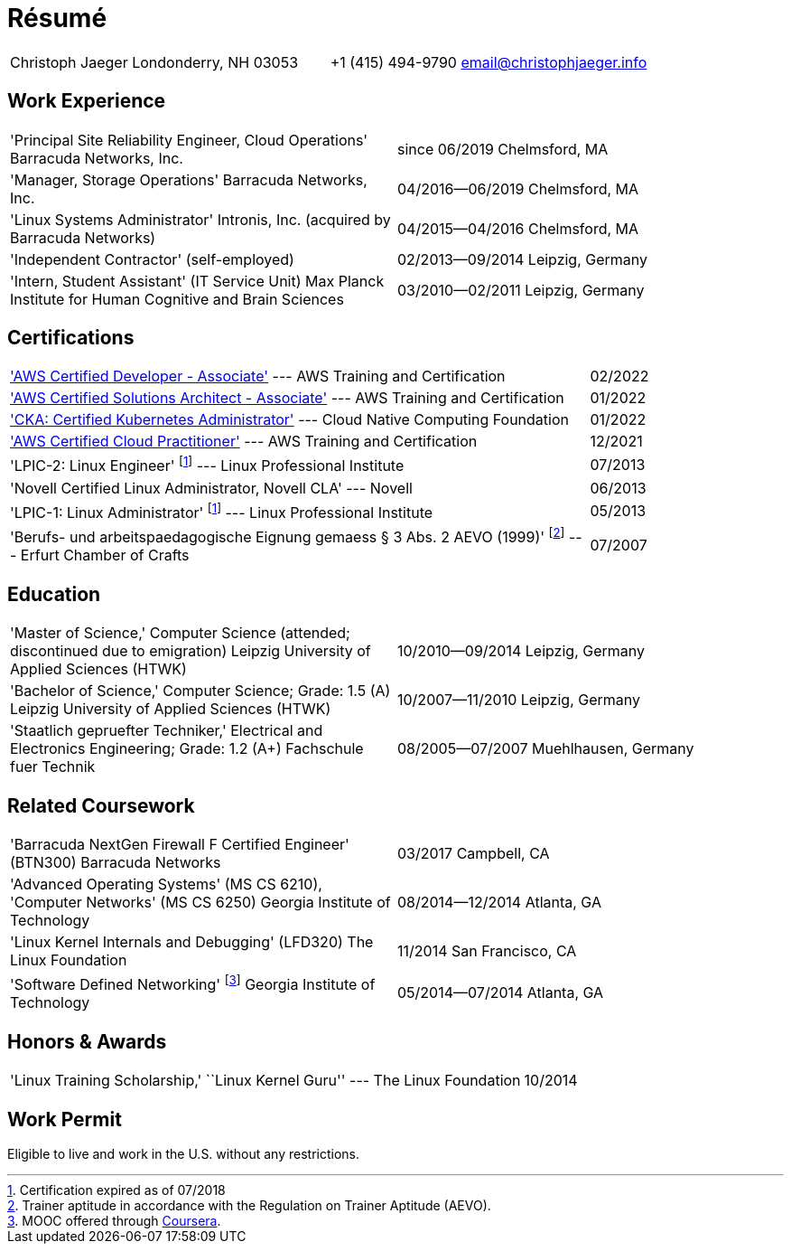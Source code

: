 = Résumé

:frame: none
:grid: none
:valign: baseline

[cols="<verse,>verse"]
|==============================
|Christoph Jaeger
Londonderry, NH 03053 |
+1 (415) 494-9790
email@christophjaeger.info
|==============================

== Work Experience

[cols="<3verse,>verse"]
|==============================
|'Principal Site Reliability Engineer, Cloud Operations'
Barracuda Networks, Inc. |
since 06/2019
Chelmsford, MA
|'Manager, Storage Operations'
Barracuda Networks, Inc. |
04/2016--06/2019
Chelmsford, MA
|'Linux Systems Administrator'
Intronis, Inc. (acquired by Barracuda Networks) |
04/2015--04/2016
Chelmsford, MA
|'Independent Contractor'
(self-employed) |
02/2013--09/2014
Leipzig, Germany
|'Intern, Student Assistant' (IT Service Unit)
Max Planck Institute for Human Cognitive and Brain Sciences |
03/2010--02/2011
Leipzig, Germany
|==============================

== Certifications

[cols="<3,>"]
|==============================
|https://www.credly.com/badges/f44256cf-a9d8-4d6c-9777-27179c4ca789/public_url['AWS Certified Developer - Associate'] --- AWS Training and Certification | 02/2022
|https://www.credly.com/badges/b31cbb9f-304d-41c7-9a40-db1f92acd8d1/public_url['AWS Certified Solutions Architect - Associate'] --- AWS Training and Certification | 01/2022
|https://www.credly.com/badges/c676f614-bc73-4e11-a38b-ade0310f8bf1/public_url['CKA: Certified Kubernetes Administrator'] --- Cloud Native Computing Foundation | 01/2022
|https://www.credly.com/badges/e0014bb2-ba42-4b38-ab38-cec4e2be5471/public_url['AWS Certified Cloud Practitioner'] --- AWS Training and Certification | 12/2021
|'LPIC-2: Linux Engineer'
footnoteref:[lpic-exp, Certification expired as of 07/2018] --- Linux Professional Institute | 07/2013
|'Novell Certified Linux Administrator, Novell CLA' --- Novell | 06/2013
|'LPIC-1: Linux Administrator'
footnoteref:[lpic-exp] --- Linux Professional Institute | 05/2013
|'Berufs- und arbeitspaedagogische Eignung gemaess § 3 Abs. 2 AEVO (1999)'
footnote:[Trainer aptitude in accordance with the Regulation on Trainer Aptitude (AEVO).] --- Erfurt Chamber of Crafts | 07/2007
|==============================

== Education

[cols="<3verse,>verse"]
|==============================
|'Master of Science,' Computer Science (attended; discontinued due to emigration)
Leipzig University of Applied Sciences (HTWK) |
10/2010--09/2014
Leipzig, Germany
|'Bachelor of Science,' Computer Science; Grade: 1.5 (A)
Leipzig University of Applied Sciences (HTWK) |
10/2007--11/2010
Leipzig, Germany
|'Staatlich gepruefter Techniker,' Electrical and Electronics Engineering; Grade: 1.2 (A+)
Fachschule fuer Technik |
08/2005--07/2007
Muehlhausen, Germany
|==============================

== Related Coursework

[cols="<3verse,>verse"]
|==============================
|'Barracuda NextGen Firewall F Certified Engineer' (BTN300)
Barracuda Networks |
03/2017
Campbell, CA
|'Advanced Operating Systems' (MS CS 6210), 'Computer Networks' (MS CS 6250)
Georgia Institute of Technology |
08/2014--12/2014
Atlanta, GA
|'Linux Kernel Internals and Debugging' (LFD320)
The Linux Foundation |
11/2014
San Francisco, CA
|'Software Defined Networking' footnoteref:[coursera, MOOC offered through http://www.coursera.org[Coursera].]
Georgia Institute of Technology |
05/2014--07/2014
Atlanta, GA
|==============================

== Honors & Awards

[cols="<3,>"]
|==============================
|'Linux Training Scholarship,' ``Linux Kernel Guru'' --- The Linux Foundation | 10/2014
|==============================

== Work Permit

Eligible to live and work in the U.S. without any restrictions.

// vim: spell: spelllang=en_us,de
